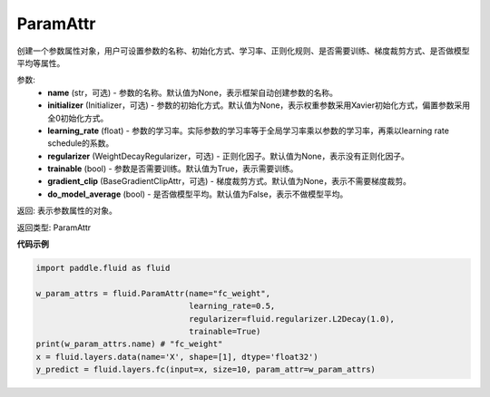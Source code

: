 .. _cn_api_fluid_ParamAttr:


ParamAttr
-------------------------------


.. py:class:: paddle.fluid.ParamAttr(name=None, initializer=None, learning_rate=1.0, regularizer=None, trainable=True, gradient_clip=None, do_model_average=False)

创建一个参数属性对象，用户可设置参数的名称、初始化方式、学习率、正则化规则、是否需要训练、梯度裁剪方式、是否做模型平均等属性。

参数:
    - **name** (str，可选) - 参数的名称。默认值为None，表示框架自动创建参数的名称。
    - **initializer** (Initializer，可选) - 参数的初始化方式。默认值为None，表示权重参数采用Xavier初始化方式，偏置参数采用全0初始化方式。
    - **learning_rate** (float) - 参数的学习率。实际参数的学习率等于全局学习率乘以参数的学习率，再乘以learning rate schedule的系数。
    - **regularizer** (WeightDecayRegularizer，可选) - 正则化因子。默认值为None，表示没有正则化因子。
    - **trainable** (bool) - 参数是否需要训练。默认值为True，表示需要训练。
    - **gradient_clip** (BaseGradientClipAttr，可选) - 梯度裁剪方式。默认值为None，表示不需要梯度裁剪。
    - **do_model_average** (bool) - 是否做模型平均。默认值为False，表示不做模型平均。

返回: 表示参数属性的对象。

返回类型: ParamAttr

**代码示例**

.. code-block:: python

   import paddle.fluid as fluid
   
   w_param_attrs = fluid.ParamAttr(name="fc_weight",
                                   learning_rate=0.5,
                                   regularizer=fluid.regularizer.L2Decay(1.0),
                                   trainable=True)
   print(w_param_attrs.name) # "fc_weight"
   x = fluid.layers.data(name='X', shape=[1], dtype='float32')
   y_predict = fluid.layers.fc(input=x, size=10, param_attr=w_param_attrs)


